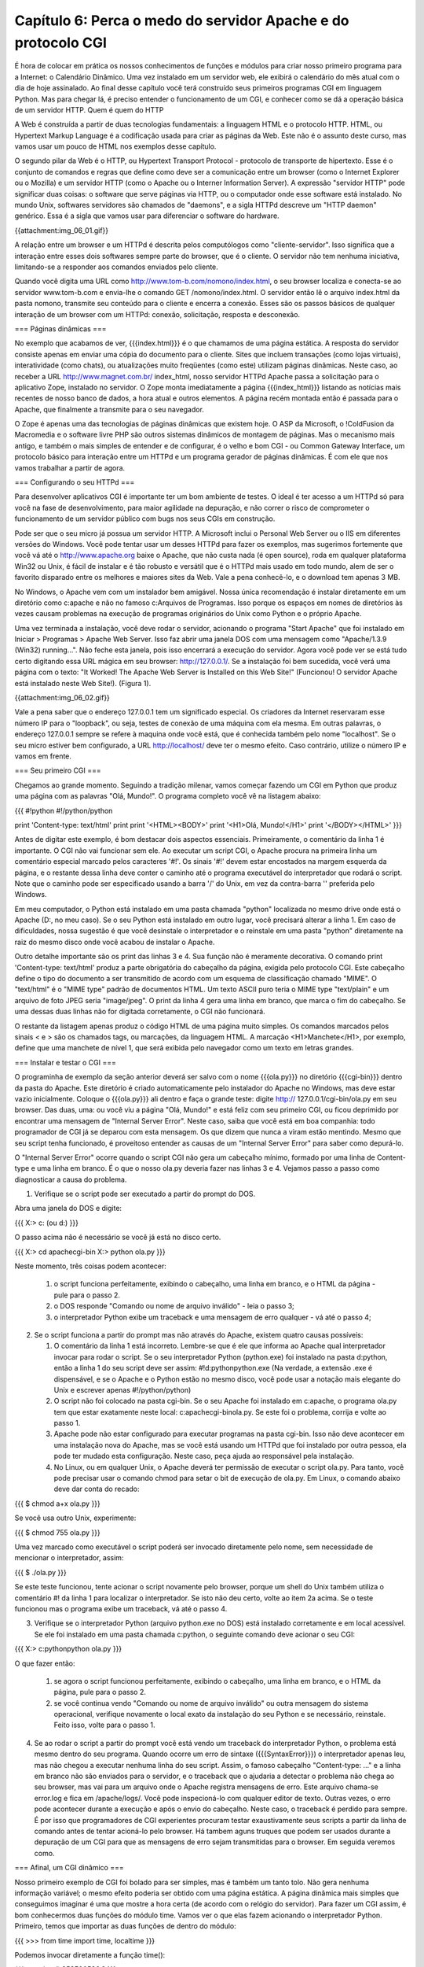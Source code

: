 ===============================================================
Capítulo 6: Perca o medo do servidor Apache e do protocolo CGI
===============================================================

É hora de colocar em prática os nossos conhecimentos de funções e módulos para criar nosso primeiro programa para a Internet: o Calendário Dinâmico. Uma vez instalado em um servidor web, ele exibirá o calendário do mês atual com o dia de hoje assinalado. Ao final desse capítulo você terá construído seus primeiros programas CGI em linguagem Python. Mas para chegar lá, é preciso entender o funcionamento de um CGI, e conhecer como se dá a operação básica de um servidor HTTP.
Quem é quem do HTTP

A Web é construída a partir de duas tecnologias fundamentais: a linguagem HTML e o protocolo HTTP. HTML, ou Hypertext Markup Language é a codificação usada para criar as páginas da Web. Este não é o assunto deste curso, mas vamos usar um pouco de HTML nos exemplos desse capítulo.

O segundo pilar da Web é o HTTP, ou Hypertext Transport Protocol - protocolo de transporte de hipertexto. Esse é o conjunto de comandos e regras que define como deve ser a comunicação entre um browser (como o Internet Explorer ou o Mozilla) e um servidor HTTP (como o Apache ou o Interner Information Server). A expressão "servidor HTTP" pode significar duas coisas: o software que serve páginas via HTTP, ou o computador onde esse software está instalado. No mundo Unix, softwares servidores são chamados de "daemons", e a sigla HTTPd descreve um "HTTP daemon" genérico. Essa é a sigla que vamos usar para diferenciar o software do hardware.

{{attachment:img_06_01.gif}}

A relação entre um browser e um HTTPd é descrita pelos computólogos como "cliente-servidor". Isso significa que a interação entre esses dois softwares sempre parte do browser, que é o cliente. O servidor não tem nenhuma iniciativa, limitando-se a responder aos comandos enviados pelo cliente.

Quando você digita uma URL como http://www.tom-b.com/nomono/index.html, o seu browser localiza e conecta-se ao servidor www.tom-b.com e envia-lhe o comando GET /nomono/index.html. O servidor então lê o arquivo index.html da pasta nomono, transmite seu conteúdo para o cliente e encerra a conexão. Esses são os passos básicos de qualquer interação de um browser com um HTTPd: conexão, solicitação, resposta e desconexão.

=== Páginas dinâmicas ===

No exemplo que acabamos de ver, {{{index.html}}} é o que chamamos de uma página estática. A resposta do servidor consiste apenas em enviar uma cópia do documento para o cliente. Sites que incluem transações (como lojas virtuais), interatividade (como chats), ou atualizações muito freqüentes (como este) utilizam páginas dinâmicas. Neste caso, ao receber a URL http://www.magnet.com.br/ index_html, nosso servidor HTTPd Apache passa a solicitação para o aplicativo Zope, instalado no servidor. O Zope monta imediatamente a página {{{index_html}}} listando as notícias mais recentes de nosso banco de dados, a hora atual e outros elementos. A página recém montada então é passada para o Apache, que finalmente a transmite para o seu navegador.

O Zope é apenas uma das tecnologias de páginas dinâmicas que existem hoje. O ASP da Microsoft, o !ColdFusion da Macromedia e o software livre PHP são outros sistemas dinâmicos de montagem de páginas. Mas o mecanismo mais antigo, e também o mais simples de entender e de configurar, é o velho e bom CGI - ou Common Gateway Interface, um protocolo básico para interação entre um HTTPd e um programa gerador de páginas dinâmicas. É com ele que nos vamos trabalhar a partir de agora.

=== Configurando o seu HTTPd ===

Para desenvolver aplicativos CGI é importante ter um bom ambiente de testes. O ideal é ter acesso a um HTTPd só para você na fase de desenvolvimento, para maior agilidade na depuração, e não correr o risco de comprometer o funcionamento de um servidor público com bugs nos seus CGIs em construção.

Pode ser que o seu micro já possua um servidor HTTP. A Microsoft inclui o Personal Web Server ou o IIS em diferentes versões do Windows. Você pode tentar usar um desses HTTPd para fazer os exemplos, mas sugerimos fortemente que você vá até o http://www.apache.org baixe o Apache, que não custa nada (é open source), roda em qualquer plataforma Win32 ou Unix, é fácil de instalar e é tão robusto e versátil que é o HTTPd mais usado em todo mundo, alem de ser o favorito disparado entre os melhores e maiores sites da Web. Vale a pena conhecê-lo, e o download tem apenas 3 MB.

No Windows, o Apache vem com um instalador bem amigável. Nossa única recomendação é instalar diretamente em um diretório como c:\apache e não no famoso c:\Arquivos de Programas. Isso porque os espaços em nomes de diretórios às vezes causam problemas na execução de programas originários do Unix como Python e o próprio Apache.

Uma vez terminada a instalação, você deve rodar o servidor, acionando o programa "Start Apache" que foi instalado em Iniciar > Programas > Apache Web Server. Isso faz abrir uma janela DOS com uma mensagem como "Apache/1.3.9 (Win32) running...". Não feche esta janela, pois isso encerrará a execução do servidor. Agora você pode ver se está tudo certo digitando essa URL mágica em seu browser: http://127.0.0.1/. Se a instalação foi bem sucedida, você verá uma página com o texto: "It Worked! The Apache Web Server is Installed on this Web Site!" (Funcionou! O servidor Apache está instalado neste Web Site!). (Figura 1).

{{attachment:img_06_02.gif}}

Vale a pena saber que o endereço 127.0.0.1 tem um significado especial. Os criadores da Internet reservaram esse número IP para o "loopback", ou seja, testes de conexão de uma máquina com ela mesma. Em outras palavras, o endereço 127.0.0.1 sempre se refere à maquina onde você está, que é conhecida também pelo nome "localhost". Se o seu micro estiver bem configurado, a URL http://localhost/ deve ter o mesmo efeito. Caso contrário, utilize o número IP e vamos em frente.

=== Seu primeiro CGI ===

Chegamos ao grande momento. Seguindo a tradição milenar, vamos começar fazendo um CGI em Python que produz uma página com as palavras "Olá, Mundo!". O programa completo você vê na listagem abaixo:

{{{
#!python
#!/python/python

print 'Content-type: text/html'
print
print '<HTML><BODY>'
print '<H1>Olá, Mundo!</H1>'
print '</BODY></HTML>'
}}}

Antes de digitar este exemplo, é bom destacar dois aspectos essenciais. Primeiramente, o comentário da linha 1 é importante. O CGI não vai funcionar sem ele. Ao executar um script CGI, o Apache procura na primeira linha um comentário especial marcado pelos caracteres '#!'. Os sinais '#!' devem estar encostados na margem esquerda da página, e o restante dessa linha deve conter o caminho até o programa executável do interpretador que rodará o script. Note que o caminho pode ser especificado usando a barra '/' do Unix, em vez da contra-barra '\' preferida pelo Windows.

Em meu computador, o Python está instalado em uma pasta chamada "python" localizada no mesmo drive onde está o Apache (D:, no meu caso). Se o seu Python está instalado em outro lugar, você precisará alterar a linha 1. Em caso de dificuldades, nossa sugestão é que você desinstale o interpretador e o reinstale em uma pasta "python" diretamente na raiz do mesmo disco onde você acabou de instalar o Apache.

Outro detalhe importante são os print das linhas 3 e 4. Sua função não é meramente decorativa. O comando print 'Content-type: text/html' produz a parte obrigatória do cabeçalho da página, exigida pelo protocolo CGI. Este cabeçalho define o tipo do documento a ser transmitido de acordo com um esquema de classificação chamado "MIME". O "text/html" é o "MIME type" padrão de documentos HTML. Um texto ASCII puro teria o MIME type "text/plain" e um arquivo de foto JPEG seria "image/jpeg". O print da linha 4 gera uma linha em branco, que marca o fim do cabeçalho. Se uma dessas duas linhas não for digitada corretamente, o CGI não funcionará.

O restante da listagem apenas produz o código HTML de uma página muito simples. Os comandos marcados pelos sinais < e > são os chamados tags, ou marcações, da linguagem HTML. A marcação <H1>Manchete</H1>, por exemplo, define que uma manchete de nível 1, que será exibida pelo navegador como um texto em letras grandes.

=== Instalar e testar o CGI ===

O programinha de exemplo da seção anterior deverá ser salvo com o nome {{{ola.py}}} no diretório {{{cgi-bin}}} dentro da pasta do Apache. Este diretório é criado automaticamente pelo instalador do Apache no Windows, mas deve estar vazio inicialmente. Coloque o {{{ola.py}}} ali dentro e faça o grande teste: digite http:// 127.0.0.1/cgi-bin/ola.py em seu browser. Das duas, uma: ou você viu a página "Olá, Mundo!" e está feliz com seu primeiro CGI, ou ficou deprimido por encontrar uma mensagem de "Internal Server Error". Neste caso, saiba que você está em boa companhia: todo programador de CGI já se deparou com esta mensagem. Os que dizem que nunca a viram estão mentindo. Mesmo que seu script tenha funcionado, é proveitoso entender as causas de um "Internal Server Error" para saber como depurá-lo.

O "Internal Server Error" ocorre quando o script CGI não gera um cabeçalho mínimo, formado por uma linha de Content-type e uma linha em branco. É o que o nosso ola.py deveria fazer nas linhas 3 e 4. Vejamos passo a passo como diagnosticar a causa do problema.

1) Verifique se o script pode ser executado a partir do prompt do DOS.

Abra uma janela do DOS e digite:

{{{
X:\> c: (ou d:)
}}}

O passo acima não é necessário se você já está no disco certo.

{{{
X:\> cd \apache\cgi-bin
X:\> python ola.py
}}}

Neste momento, três coisas podem acontecer:

   1. o script funciona perfeitamente, exibindo o cabeçalho, uma linha em branco, e o HTML da página - pule para o passo 2.
   2. o DOS responde "Comando ou nome de arquivo inválido" - leia o passo 3;
   3. o interpretador Python exibe um traceback e uma mensagem de erro qualquer - vá até o passo 4;

2) Se o script funciona a partir do prompt mas não através do Apache, existem quatro causas possíveis:

   1. O comentário da linha 1 está incorreto. Lembre-se que é ele que informa ao Apache qual interpretador invocar para rodar o script. Se o seu interpretador Python (python.exe) foi instalado na pasta d:\python, então a linha 1 do seu script deve ser assim: #!d:\python\python.exe (Na verdade, a extensão .exe é dispensável, e se o Apache e o Python estão no mesmo disco, você pode usar a notação mais elegante do Unix e escrever apenas #!/python/python)
   2. O script não foi colocado na pasta cgi-bin. Se o seu Apache foi instalado em c:\apache, o programa ola.py tem que estar exatamente neste local: c:\apache\cgi-bin\ola.py. Se este foi o problema, corrija e volte ao passo 1.
   3. Apache pode não estar configurado para executar programas na pasta cgi-bin. Isso não deve acontecer em uma instalação nova do Apache, mas se você está usando um HTTPd que foi instalado por outra pessoa, ela pode ter mudado esta configuração. Neste caso, peça ajuda ao responsável pela instalação.
   4. No Linux, ou em qualquer Unix, o Apache deverá ter permissão de executar o script ola.py. Para tanto, você pode precisar usar o comando chmod para setar o bit de execução de ola.py. Em Linux, o comando abaixo deve dar conta do recado:

{{{
$ chmod a+x ola.py
}}}

Se você usa outro Unix, experimente:

{{{
$ chmod 755 ola.py
}}}

Uma vez marcado como executável o script poderá ser invocado diretamente pelo nome, sem necessidade de mencionar o interpretador, assim:

{{{
$ ./ola.py
}}}

Se este teste funcionou, tente acionar o script novamente pelo browser, porque um shell do Unix também utiliza o comentário #! da linha 1 para localizar o interpretador. Se isto não deu certo, volte ao item 2a acima. Se o teste funcionou mas o programa exibe um traceback, vá até o passo 4.

3) Verifique se o interpretador Python (arquivo python.exe no DOS) está instalado corretamente e em local acessível. Se ele foi instalado em uma pasta chamada c:\python, o seguinte comando deve acionar o seu CGI:

{{{
X:\> c:\python\python ola.py
}}}

O que fazer então:

   1. se agora o script funcionou perfeitamente, exibindo o cabeçalho, uma linha em branco, e o HTML da página, pule para o passo 2.
   2. se você continua vendo "Comando ou nome de arquivo inválido" ou outra mensagem do sistema operacional, verifique novamente o local exato da instalação do seu Python e se necessário, reinstale. Feito isso, volte para o passo 1.

4) Se ao rodar o script a partir do prompt você está vendo um traceback do interpretador Python, o problema está mesmo dentro do seu programa. Quando ocorre um erro de sintaxe ({{{SyntaxError}}}) o interpretador apenas leu, mas não chegou a executar nenhuma linha do seu script. Assim, o famoso cabeçalho "Content-type: ..." e a linha em branco não são enviados para o servidor, e o traceback que o ajudaria a detectar o problema não chega ao seu browser, mas vai para um arquivo onde o Apache registra mensagens de erro. Este arquivo chama-se error.log e fica em /apache/logs/. Você pode inspecioná-lo com qualquer editor de texto. Outras vezes, o erro pode acontecer durante a execução e após o envio do cabeçalho. Neste caso, o traceback é perdido para sempre. É por isso que programadores de CGI experientes procuram testar exaustivamente seus scripts a partir da linha de comando antes de tentar acioná-lo pelo browser. Há tambem aguns truques que podem ser usados durante a depuração de um CGI para que as mensagens de erro sejam transmitidas para o browser. Em seguida veremos como.

=== Afinal, um CGI dinâmico ===

Nosso primeiro exemplo de CGI foi bolado para ser simples, mas é também um tanto tolo. Não gera nenhuma informação variável; o mesmo efeito poderia ser obtido com uma página estática. A página dinâmica mais simples que conseguimos imaginar é uma que mostre a hora certa (de acordo com o relógio do servidor). Para fazer um CGI assim, é bom conhecermos duas funções do módulo time. Vamos ver o que elas fazem acionando o interpretador Python. Primeiro, temos que importar as duas funções de dentro do módulo:

{{{
>>> from time import time, localtime
}}}

Podemos invocar diretamente a função time():

{{{
>>> time()
953500536.8
}}}

Que número é esse? Como explicamos no final do capítulo passado, o Python, assim como muitos programas originários da plataforma Unix, marca o tempo contando o número de segundos desde 1 de janeiro de 1970. Isto quer dizer que haviam se passado 953 milhões, 500 mil e 536 segundos e 8 décimos desde 1/1/1970 quando eu digitei time() no IDLE do meu computador. Isto é muito interessante, mas como transformar segundos transcorridos na hora atual? É para isso que serve a função localtime():

{{{
>>> t = time()
>>> localtime(t)
(2000, 3, 19, 18, 33, 19, 6, 79, 0)
>>>
}}}

Agora nós associamos os segundos transcorridos à variável t, e em seguida usamos a função localtime para transformar os segundos em uma seqüência de 9 números que fornecem os seguintes dados:

{{{
localtime(t)[0:3] -> 2000, 3, 19 (ano, mês e dia)
localtime(t)[3:6] -> 18, 33, 19 (hora, minutos e segundos)
localtime(t)[6] -> 6 (dia da semana; 0 = segunda-feira; 6 = domingo)
localtime(t)[7] -> 79 (número do dia no ano; de 1 a 366 em anos bissextos)
localtime(t)[8] -> 0 (indicador de horário de verão; 0 = não; 1 = sim)
}}}

Esta função se chama localtime porque além de converter de segundos transcorridos para data e hora, ela o faz levando em conta o fuso horário configurado no sistema operacional, fornecendo portanto a hora local. Para saber a hora no meridiano de Greenwich, ou UTC no jargão moderno, usaríamos a função gmtime():

{{{
>>> from time import gmtime
>>> gmtime(t)
(2000, 3, 19, 21, 33, 19, 6, 79, 0)
>>>
}}}

Agora vamos combinar as novas funções para montar um CGI, hora.py, que mostre a hora local do servidor:

{{{
#!python
#!/python/python
# hora.py - CGI que exibe a hora local do servidor

from time import time, localtime

print 'Content-type: text/html'
print

h, m, s = localtime(time())[3:6]
print '<HTML><BODY>'
print '<H1>Hora: %02d:%02d:%02d</H1>' % (h, m, s)
print '<P>* de acordo com o relógio interno deste servidor</P>'
print '</BODY></HTML>'
}}}

Uma vez salvo no diretório cgi-bin, este script poderá ser acessado pela URL http:// 127.0.0.1/cgi-bin/hora.py. A página gerada conterá a hora, minutos e segundos do instante em que ela foi invocada. Qual o defeito do nosso relógio em CGI? Experimente e você verá.

=== Um relógio que se atualiza ===

É um pouco frustrante acessar uma página que mostra a hora certa, com precisão de segundos, mas fica parada no tempo (Figura 2). Para atualizar os segundos, você tem que acionar o comando de "reload" do seu browser (Exibir ¡ Atualizar ou [F5] no Internet Explorer; View ¡ Reload ou [Control][R] no Navigator). Nossa página parece um relógio quebrado, que só mostra a hora certa quanto chacoalhado.

{{attachment:img_06_03.gif}}

O ideal seria que o servidor atualizasse a página que está no seu browser a cada segundo. Infelizmente, isso é impossível. Como já dissemos, o protocolo HTTP é do tipo cliente-servidor, e isto quer dizer que a iniciativa de toda interação fica do lado do cliente. Não há como o servidor por conta própria enviar uma nova página sem que ela seja antes solicitada pelo navegador. Esta é uma limitação importante do protocolo HTTP que você precisa ter em mente ao bolar seus programas CGI.

Os browsers modernos suportam uma uma solução parcial para este problema. Eles reconhecem um cabeçalho especial chamado Refresh, cuja presença em um documento serve para instruir o browser a solicitar novamente a página após algum tempo. O argumento do Refresh é um número de segundos que o navegador deve esperar para pedir a atualização. Logo veremos como isso funciona na prática.

Para usar o Refresh basta acrescentar uma linha ao cabeçalho da resposta gerado pelo nosso CGI hora.py. A nova versão, {{{hora2.py}}} ficará assim:

{{{
#!python
#!/python/python
# hora2.py - CGI que exibe continuamente hora local do servidor

from time import time, localtime

print 'Content-type: text/html'
print 'Refresh: 0.6'
print

h, m, s = localtime(time())[3:6]
print '<HTML><BODY>'
print '<H1>Hora: %02d:%02d:%02d</H1>' % (h, m, s)
print '<P>* de acordo com o relógio interno deste servidor</P>'
print '</BODY></HTML>'
}}}

A única novidade é a linha 7, onde acrescentamos "Refresh: 0.6" ao cabeçalho. Em vez de mandar o browser atualizar a página a cada 1 segundo, após alguns testes decidimos fazê-lo a cada 6 décimos de segundo. Fizemos assim porque quanto experimentamos com "Refresh: 1" a contagem freqüentemente pulava um segundo, por exemplo de 10:30:20 direto para 10:30:22. Isso não quer dizer que o relógio adiantava, porque a cada nova solicitação a hora certa estava sendo consultada pelo nosso CGI; mas como o tempo de espera somado ao tempo de solicitação e resposta era maior que 1 segundo, a exibição da hora sofria alguns sobressaltos.

Fazendo o refresh a cada 6 décimos, muitas vezes estamos atualizando a página duas vezes no mesmo segundo, o que é um desperdício de processamento. Mas pelo menos nos livramos da enervante perturbação na contagem. É claro que se o servidor estiver sobrecarregado, ele pode levar mais de um segundo para responder. Nesse caso, de nada adiantará se browser fizer novas solicitações a cada 0.6 segundo.

=== Calendário Dinâmico ===

Agora vamos juntar o que já sabemos sobre CGI com o módulo calendar que vimos no capítulo anterior para fazer um protótipo rápido do nosso Calendário Dinâmico. As passagens mais interessantes da listagem abaixo são comentados a seguir:

{{{
#!python
#!/python/python
# calendin.py - calendário dinâmico - protótipo 1

print 'Content-type: text/html\n'

try:
    from time import time, localtime
    from calendar import monthcalendar
    from string import join

    ano, mes = localtime(time())[:2]

    print '<HTML><TITLE>Calendário Dinâmico</TITLE>'
    print '<BODY>'

    print '<H1>Calendário do mês %02d/%04d</H1>' % (mes, ano)
    print '<PRE>'
    for semana in monthcalendar(ano, mes):
        print join( map(str, semana),'\t' )
    print '</PRE>'

except:
    import sys
    sys.stderr = sys.stdout
    from traceback import print_exc
    print '<HR><H3>Erro no CGI:</H3><PRE>'
    print_exc()
    print '</PRE>'

print '</BODY></HTML>'
}}}

   * '''Linha 4:''' logo de saída produzimos o cabeçalho mínimo necessário. A linha em branco, em vez de ser gerada por um segundo comando print, está incluída no final própria string do cabeçalho (o '\n' representa uma quebra de linha, e o próprio print produz outra quebra; assim obtemos a linha em branco para encerrar o cabeçalho).
   * '''Linha 6:''' para facilitar a depuração, colocamos praticamente o CGI inteiro dentro de um bloco try/except. Qualquer falha na execução deste bloco será tratada a partir da linha 23. Com isso, esse script só deverá gerar um "Internal Server Error" se houver um erro de sintaxe, justamente o tipo de falha mais fácil de localizar rodando o script a partir de uma linha de comando. Desta forma a depuração fica bem mais simples.
   * '''Linhas 7 a 9:''' importamos várias funções, todas velhas conhecidas.
   * '''Linha 11:''' extraímos o ano e o mês do resultado de localtime(time()).
   * '''Linha 13:''' iniciamos a produção do HTML, agora colocando um título na página (que aparecerá na barra de título da janela do browser).
   * '''Linhas 17 a 20:''' para simplificar a formatação do calendário, colocamos seu conteúdo entre um par de tags <PRE></PRE>. O tag <PRE> faz com que o browser respeite as quebras de linha até o tag </PRE>. Normalmente, o navegador ignora tabulações e quebras de linha, tratando tudo como simples espaços, mas isso estragaria nosso calendário, pois queremos mostrar uma semana por linha. O código das linhas 18 e 19 foi roubado sem alterações da listagem 3 do capítulo anterior.
   * '''Linha 22:''' abrimos um bloco except para tratar qualquer erro que tenha ocorrido até aqui. Abrir um bloco except sem qualificar o tipo de exceção que será tratado é normalmente uma má idéia, porque pode mascarar muitos bugs. Nesse caso, o except "pega-tudo" está justificado porque em seguida exibiremos o traceback completo, revelando qualquer bug que tentar se esconder.
   * '''Linhas 23 e 24:''' importamos o módulo sys, para podermos manipular os objetos stdout e stderr. Esses são os chamados "dispositivos lógicos" para onde toda a saída de dados do Python é direcionada. Mensagens geradas pelo comando print são enviadas para stdout, que normalmente está associado à tela do computador ou terminal. Durante a execução de um CGI, o stdout é redirecionado para o HTTPd, que vai enviar para o cliente tudo o que passar por este dispositivo. Mensagens de erro e tracebacks do Python, no entanto, vão para stderr. Se o script é invocado pela linha de comando, o stderr também está associado à tela, e assim podemos ver os tracebacks. Mas ao executar um CGI, o HTTPd simplesmente ignora o dispositivo stderr após o envio do cabeçalho, ocasionando a perda dos tracebacks. Na linha 24 associamos sys.stderr ao objeto sys.stdout. Desta maneira as mensagens de erro passam a ser enviadas para o browser através do HTTPd, como ocorre com os textos gerados por print.
   * '''Linha 25:''' importamos uma função do módulo traceback para uso na linha 27.
   * '''Linha 26:''' geramos tags para uma linha horizontal (<HR>) e o título 'Erro no CGI:'; abrimos um tag <PRE> para manter a formatação original das linhas do traceback.
   * '''Linha 27:''' usamos a função print_exc() do módulo traceback para gerar o texto de uma descrição de erro.
   * '''Linha 30:''' encerramos o programa gerando os tags que marcam o fim de uma página HTML.


=== Protótipo melhorado

Agora que colocamos o calendário básico para funcionar, está na hora de melhorar sua apresentação. Vamos deixar de lado o recurso preguiçoso do tag <PRE> e colocar os dias do mês dentro de uma tabela construída em HTML (Figura 3). Aproveitando outros recursos daquela linguagem, vamos também colorir os finais de semana e assinalar o dia de hoje. Você encontra o programa {{{calendin2.py}}} na listagem abaixo.

{{attachment:img_06_04.gif}}

{{{
#!python
#!/python/python
# calendin2.py - calendário dinâmico - protótipo 2

print 'Content-type: text/html\n'

try:
    from time import time, localtime
    from calendar import monthcalendar
    from string import join

    ano, mes, hoje = localtime(time())[:3]

    print '<HTML><TITLE>Calendário Dinâmico</TITLE>'
    print '<BODY>'
    print '<CENTER>'
    print '<H1>Calendário de %02d/%04d</H1>' % (mes, ano)
    print '<TABLE>'
    print '<TR>'
    for dia_sem in ['seg','ter','qua','qui','sex','sab','dom']:
        if dia_sem in ['sab','dom']: bgcolor = 'green'
        else: bgcolor = 'blue'
        print '<TH WIDTH="45" BGCOLOR="%s">' % bgcolor
        print '<H3>%s</H3></TH>' % dia_sem
    print '</TR>'
    for semana in monthcalendar(ano, mes):
        print '<TR>'
        num_dia_sem = 0
        for dia in semana:
            if dia == hoje:
                bgcolor = 'pink'
            elif num_dia_sem >= 5:
                bgcolor = 'lightgreen'
            else:
                bgcolor = 'lightblue'
            print '<TD ALIGN="RIGHT" BGCOLOR="%s">' % bgcolor
            if dia != 0:
                print '<H2>%2d</H2>' % dia
            print '</TD>'
            num_dia_sem = num_dia_sem + 1
        print '</TR>'
    print '</TABLE></CENTER>'

except:
    import sys
    from traceback import print_exc
    sys.stderr = sys.stdout
    print '<HR><H3>Erro no CGI:</H3><PRE>'
    print_exc()
    print '</PRE>'

print '</BODY></HTML>'
}}}

Principais novidades em relação à versão anterior:

   * '''Linha 11:''' além do ano e do mês, guardamos o dia de hoje, para poder assinalá-lo no calendário.
   * '''Linha 15:''' vamos centralizar tudo na página.
   * '''Linha 17:''' abrimos o tag <TABLE> que conterá o calendário propriamente dito. Esta tabela só será fechada pelo tag </TABLE> na linha 41 do programa.
   * '''Linha 18:''' iniciamos a primeira linha da tabela (<TR> = Table Row ou linha da tabela).
   * '''Linha 19:''' vamos percorrer os nomes dos dias da semana para construir o cabeçalho da tabela.
   * '''Linhas 20 e 21:''' sábados e domingos terão fundos verdes (green); demais dias terão fundos azuis (blue).
   * '''Linha 22:''' tabelas em HTML são divididas em "células". Há dois tags para definir células, o <TH> (table head = cabeça) e o <TD> (table data = dados). Os dias da semana ficarão dentro de células TH com largura de 45 pixels e a cor de fundo definida acima. A largura dessas células determinará a largura das colunas.
   * '''Linha 23:''' o nome de cada dia da semana é colocado entre tags <H3></H3>, para ênfase, e o tag </TH> é aplicado para fechar cada célula.
   * '''Linha 24:''' fechamos a primeira linha da tabela.
   * '''Linha 25:''' iniciamos um loop para percorrer cada semana do mês.
   * '''Linha 26:''' abrimos a linha da tabela correspondente a uma das semanas.
   * '''Linha 27:''' zeramos o contador que permitirá identificar sábados e domingos (a função monthcalendar retorna semanas com início às segundas-feiras; em nossa contagem, segunda-feira será o dia zero).
   * '''Linha 28:''' iniciamos outro loop, agora para percorrer cada dia da semana.
   * '''Linhas 29 a 34:''' a cor do fundo da próxima célula é definida assim: a célula de hoje é rosa (pink); sábados e domingos (dias 5 e 6 na semana) serão verde-claro (light green) e os demais dias serão azul-claro (light blue)
   * '''Linha 35:''' abrimos a célula do dia, com a cor escolhida. Ela será fechada na linha 38.
   * '''Linhas 36 e 37:''' se o número do dia é diferente de zero, colocamos o conteúdo da célula. Lembre-se que a função monthcalendar completa com zeros as semanas do primeiro e último dia do mês.
   * '''Linha 39:''' incrementamos o contador de dia da semana. Aqui se encerra o bloco que percorre os dias.
   * '''Linha 40:''' fechamos a linha da tabela. Fim do loop que corresponde às semanas.

=== Próximas paradas ===

Aqui termina nosso primeiro contato com programação aplicada à Web. Neste capítulo você instalou seu próprio servidor Apache, e implementou seus primeiros programas CGI. Os princípios que você está aprendendo aqui se aplicam a qualquer tecnologia de geração de páginas dinâmicas. Para construir os exemplos, lançamos mão de código HTML. Não é nosso objetivo aqui abordar esta outra linguagem, mas não podemos fazer coisas interessantes na Web sem conhecer um pouco dela. Vamos manter o uso de HTML em um nível bem elementar, e continuaremos explicando os tags mais importantes de cada exemplo, mas seu aproveitamento poderá ser melhor se você estudar por conta própria. O tutorial do Caique, que você encontra no site da [[http://www.magnet.com.br|Magnet]], é mais que suficiente para acompanhar o restante deste curso.

No próximo número, aperfeiçoaremos nosso calendário para torná-lo interativo: em vez de mostrar sempre o mês atual, vamos permitir que o usuário escolha um mês e um ano qualquer, e também navegue para frente e para trás de mês em mês. Isso nos levará a explorar o uso de URLs com argumentos e formulários em HTML. Até lá!

PS. A revista MAGNET deixou de ser publicada, então este tutorial não teve continuação...
